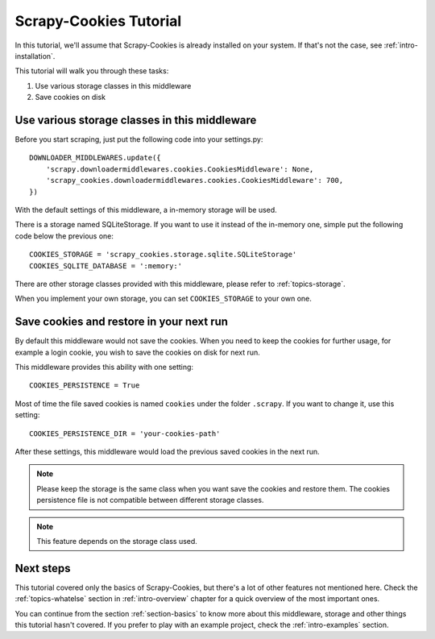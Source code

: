 .. _intro-tutorial:

=======================
Scrapy-Cookies Tutorial
=======================

In this tutorial, we'll assume that Scrapy-Cookies is already installed on your
system. If that's not the case, see :ref:`intro-installation`.

This tutorial will walk you through these tasks:

1. Use various storage classes in this middleware
2. Save cookies on disk


Use various storage classes in this middleware
==============================================

Before you start scraping, just put the following code into your settings.py::

    DOWNLOADER_MIDDLEWARES.update({
        'scrapy.downloadermiddlewares.cookies.CookiesMiddleware': None,
        'scrapy_cookies.downloadermiddlewares.cookies.CookiesMiddleware': 700,
    })

With the default settings of this middleware, a in-memory storage will be used.

There is a storage named SQLiteStorage. If you want to use it instead of the
in-memory one, simple put the following code below the previous one::

    COOKIES_STORAGE = 'scrapy_cookies.storage.sqlite.SQLiteStorage'
    COOKIES_SQLITE_DATABASE = ':memory:'

There are other storage classes provided with this middleware, please refer to
:ref:`topics-storage`.

When you implement your own storage, you can set ``COOKIES_STORAGE`` to your own
one.


Save cookies and restore in your next run
=========================================

By default this middleware would not save the cookies. When you need to keep
the cookies for further usage, for example a login cookie, you wish to save the
cookies on disk for next run.

This middleware provides this ability with one setting::

    COOKIES_PERSISTENCE = True

Most of time the file saved cookies is named ``cookies`` under the folder
``.scrapy``. If you want to change it, use this setting::

    COOKIES_PERSISTENCE_DIR = 'your-cookies-path'

After these settings, this middleware would load the previous saved cookies in
the next run.

.. note:: Please keep the storage is the same class when you want save the
  cookies and restore them. The cookies persistence file is not compatible
  between different storage classes.

.. note:: This feature depends on the storage class used.

Next steps
==========

This tutorial covered only the basics of Scrapy-Cookies, but there's a lot of
other features not mentioned here. Check the :ref:`topics-whatelse` section in
:ref:`intro-overview` chapter for a quick overview of the most important ones.

You can continue from the section :ref:`section-basics` to know more about this
middleware, storage and other things this tutorial hasn't covered. If you prefer
to play with an example project, check the :ref:`intro-examples` section.
